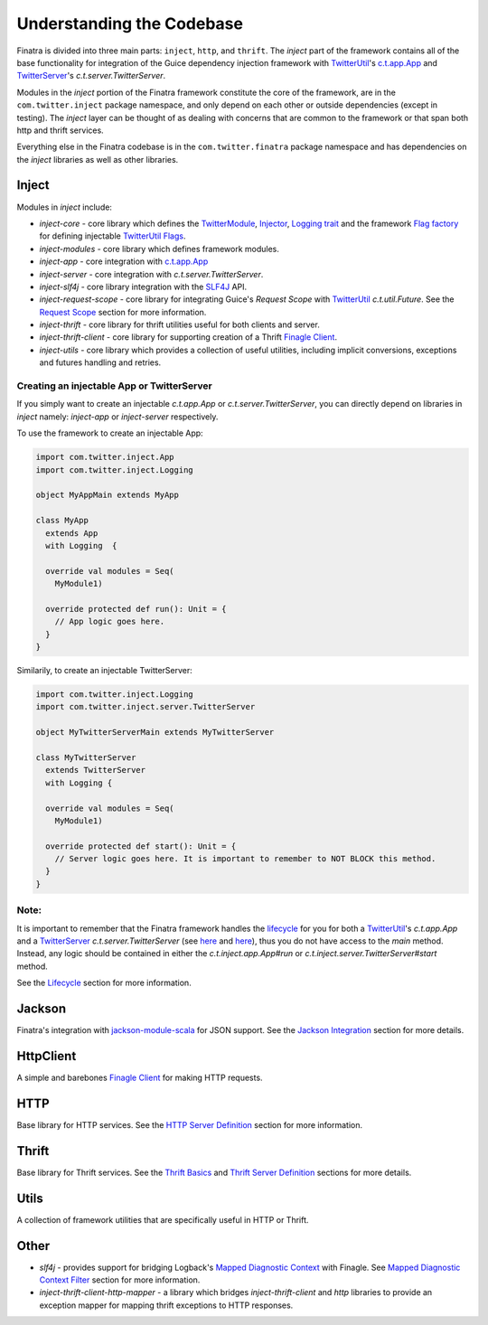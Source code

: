.. _framework:

Understanding the Codebase
==========================

Finatra is divided into three main parts: ``inject``, ``http``, and ``thrift``. The `inject` part of the framework contains all of the base functionality for integration of the Guice dependency injection framework with `TwitterUtil <https://twitter.github.io/util/>`__'s `c.t.app.App <https://twitter.github.io/util/docs/com/twitter/app/App.html>`__ and `TwitterServer <https://twitter.github.io/twitter-server/>`__'s `c.t.server.TwitterServer`. 

Modules in the `inject` portion of the Finatra framework constitute the core of the framework, are in the ``com.twitter.inject`` package namespace, and only depend on each other or outside dependencies (except in testing). The `inject` layer can be thought of as dealing with concerns that are common to the framework or that span both http and thrift services.

Everything else in the Finatra codebase is in the ``com.twitter.finatra`` package namespace and has dependencies on the `inject` libraries as well as other libraries.

Inject
------

Modules in `inject` include:

- `inject-core` - core library which defines the `TwitterModule <https://github.com/twitter/finatra/blob/develop/inject/inject-core/src/main/scala/com/twitter/inject/TwitterModule.scala>`__, `Injector <https://github.com/twitter/finatra/blob/develop/inject/inject-core/src/main/scala/com/twitter/inject/Injector.scala>`__, `Logging trait <https://github.com/twitter/finatra/blob/develop/inject/inject-core/src/main/scala/com/twitter/inject/Logging.scala>`__ and the framework `Flag factory <https://github.com/twitter/finatra/blob/develop/inject/inject-core/src/main/scala/com/twitter/app/FlagFactory.scala>`__ for defining injectable `TwitterUtil <https://github.com/twitter/util>`__ `Flags <https://github.com/twitter/util/blob/develop/util-app/src/main/scala/com/twitter/app/Flag.scala>`__.
- `inject-modules` - core library which defines framework modules.
- `inject-app` - core integration with `c.t.app.App <https://twitter.github.io/util/docs/com/twitter/app/App.html>`__
- `inject-server` - core integration with `c.t.server.TwitterServer`.
- `inject-slf4j` - core library integration with the `SLF4J <http://www.slf4j.org/manual.html>`__ API.
- `inject-request-scope` - core library for integrating Guice's `Request Scope` with `TwitterUtil <https://github.com/twitter/util/blob/develop/util-core/src/main/scala/com/twitter/util/Future.scala>`__ `c.t.util.Future`. See the `Request Scope </http/filters.html#request-scope>`__ section for more information.
- `inject-thrift` - core library for thrift utilities useful for both clients and server.
- `inject-thrift-client` - core library for supporting creation of a Thrift `Finagle Client <http://twitter.github.io/finagle/guide/Clients.html>`__.
- `inject-utils` - core library which provides a collection of useful utilities, including implicit conversions, exceptions and futures handling and retries.

Creating an injectable App or TwitterServer
^^^^^^^^^^^^^^^^^^^^^^^^^^^^^^^^^^^^^^^^^^^

If you simply want to create an injectable `c.t.app.App` or `c.t.server.TwitterServer`, you can directly depend on libraries in `inject` namely: `inject-app` or `inject-server` respectively.

To use the framework to create an injectable App:

.. code:: scala

	import com.twitter.inject.App
	import com.twitter.inject.Logging

	object MyAppMain extends MyApp

	class MyApp 
	  extends App 
	  with Logging  {

	  override val modules = Seq(
	    MyModule1)

	  override protected def run(): Unit = {
	    // App logic goes here.
	  }
	}

Similarily, to create an injectable TwitterServer:

.. code:: scala

	import com.twitter.inject.Logging
	import com.twitter.inject.server.TwitterServer

	object MyTwitterServerMain extends MyTwitterServer

	class MyTwitterServer 
	  extends TwitterServer 
	  with Logging {

	  override val modules = Seq(
	    MyModule1)

	  override protected def start(): Unit = {
	    // Server logic goes here. It is important to remember to NOT BLOCK this method.
	  }
	}

Note:
^^^^

It is important to remember that the Finatra framework handles the `lifecycle <lifecycle.html>`__ for you for both a `TwitterUtil <https://twitter.github.io/util/>`__'s `c.t.app.App` and a `TwitterServer <https://twitter.github.io/twitter-server/>`__ `c.t.server.TwitterServer` (see `here <https://github.com/twitter/finatra/blob/develop/inject/inject-app/src/main/scala/com/twitter/inject/app/App.scala#L53>`__ and `here <https://github.com/twitter/finatra/blob/develop/inject/inject-server/src/main/scala/com/twitter/inject/server/TwitterServer.scala#L127>`__), thus you do not have access to the `main` method. Instead, any logic should be contained in either the `c.t.inject.app.App#run` or `c.t.inject.server.TwitterServer#start` method.

See the `Lifecycle <lifecycle.html>`__ section for more information.

Jackson
-------

Finatra's integration with `jackson-module-scala <https://github.com/FasterXML/jackson-module-scala>`__ for JSON support. See the `Jackson Integration <../json/index.html>`__ section for more details.

HttpClient
----------

A simple and barebones `Finagle Client <http://twitter.github.io/finagle/guide/Clients.html>`__ for making HTTP requests.

HTTP
----

Base library for HTTP services. See the `HTTP Server Definition <../http/server.html>`__ section for more information.

Thrift
------

Base library for Thrift services. See the `Thrift Basics <../thrift/basics.html>`__ and `Thrift Server Definition <../thrift/server.html>`__ sections for more details.

Utils
-----

A collection of framework utilities that are specifically useful in HTTP or Thrift.

Other
-----

- `slf4j` - provides support for bridging Logback's `Mapped Diagnostic Context <http://logback.qos.ch/manual/mdc.html>`__ with Finagle. See `Mapped Diagnostic Context Filter <../logging/logback.html#mapped-diagnostic-context-filter>`__ section for more information.
- `inject-thrift-client-http-mapper` - a library which bridges `inject-thrift-client` and `http` libraries to provide an exception mapper for mapping thrift exceptions to HTTP responses.